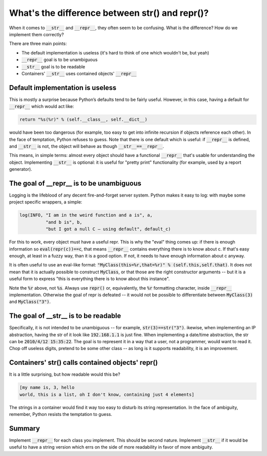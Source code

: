 What's the difference between str() and repr()?
===============================================

When it comes to :code:`__str__` and :code:`__repr__`,
they often seem to be confusing.
What is the difference? How do we implement them correctly?

There are three main points:

* The default implementation is useless (it's hard to think of one which wouldn't be, but yeah)
* :code:`__repr__` goal is to be unambiguous
* :code:`__str__` goal is to be readable
* Containers' :code:`__str__` uses contained objects' :code:`__repr__`

Default implementation is useless
^^^^^^^^^^^^^^^^^^^^^^^^^^^^^^^^^

This is mostly a surprise because Python’s defaults tend to be fairly useful.
However, in this case, having a default for :code:`__repr__` which would act like:

.. code::

    return "%s(%r)" % (self.__class__, self.__dict__)

would have been too dangerous
(for example, too easy to get into infinite recursion if objects reference each other).
In the face of temptation, Python refuses to guess.
Note that there is one default which is useful:
if :code:`__repr__` is defined, and :code:`__str__` is not,
the object will behave as though :code:`__str__==__repr__`.

This means, in simple terms:
almost every object should have a functional :code:`__repr__`
that's usable for understanding the object.
Implementing :code:`__str__` is optional:
it is useful for "pretty print" functionality
(for example, used by a report generator).

The goal of __repr__ is to be unambiguous
^^^^^^^^^^^^^^^^^^^^^^^^^^^^^^^^^^^^^^^^^

Logging is the lifeblood of any decent fire-and-forget server system.
Python makes it easy to log: with maybe some project specific wrappers, a simple:

.. code::

    log(INFO, "I am in the weird function and a is", a,
              "and b is", b,
              "but I got a null C — using default", default_c)

For this to work, every object must have a useful repr.
This is why the "eval" thing comes up:
if there is enough information so :code:`eval(repr(c))==c`,
that means :code:`__repr__` contains everything there is to know about c.
If that's easy enough, at least in a fuzzy way, than it is a good option.
If not, it needs to have enough information about c anyway.

It is often useful to use an eval-like format:
:code:`"MyClass(this=%r,that=%r)" % (self.this,self.that)`.
It does not mean that it is actually possible to construct :code:`MyClass`,
or that those are the right constructor arguments -- but it is a useful form to express
"this is everything there is to know about this instance".

Note the :code:`%r` above, not :code:`%s`.
Always use :code:`repr()` or,
equivalently, the :code:`%r` formatting character,
inside :code:`__repr__` implementation.
Otherwise the goal of repr is defeated --
it would not be possible to differentiate between :code:`MyClass(3)` and :code:`MyClass("3")`.

The goal of __str__ is to be readable
^^^^^^^^^^^^^^^^^^^^^^^^^^^^^^^^^^^^^

Specifically, it is not intended to be unambiguous -- for example, :code:`str(3)==str("3")`.
ikewise, when implementing an IP abstraction, having the str of it look like :code:`192.168.1.1` is just fine.
When implementing a date/time abstraction,
the str can be :code:`2010/4/12 15:35:22`.
The goal is to represent it in a way that a user, not a programmer,
would want to read it.
Chop off useless digits, pretend to be some other class --
as long is it supports readability, it is an improvement.

Containers' str() calls contained objects' repr()
^^^^^^^^^^^^^^^^^^^^^^^^^^^^^^^^^^^^^^^^^^^^^^^^^

It is a little surprising, but how readable would this be?

.. code::

    [my name is, 3, hello
    world, this is a list, oh I don't know, containing just 4 elements]

The strings in a container would find it way too easy to disturb its string representation.
In the face of ambiguity, remember, Python resists the temptation to guess.

Summary
^^^^^^^

Implement :code:`__repr__` for each class you implement.
This should be second nature.
Implement :code:`__str__` if it would be useful to have a string version
which errs on the side of more readability
in favor of more ambiguity.
